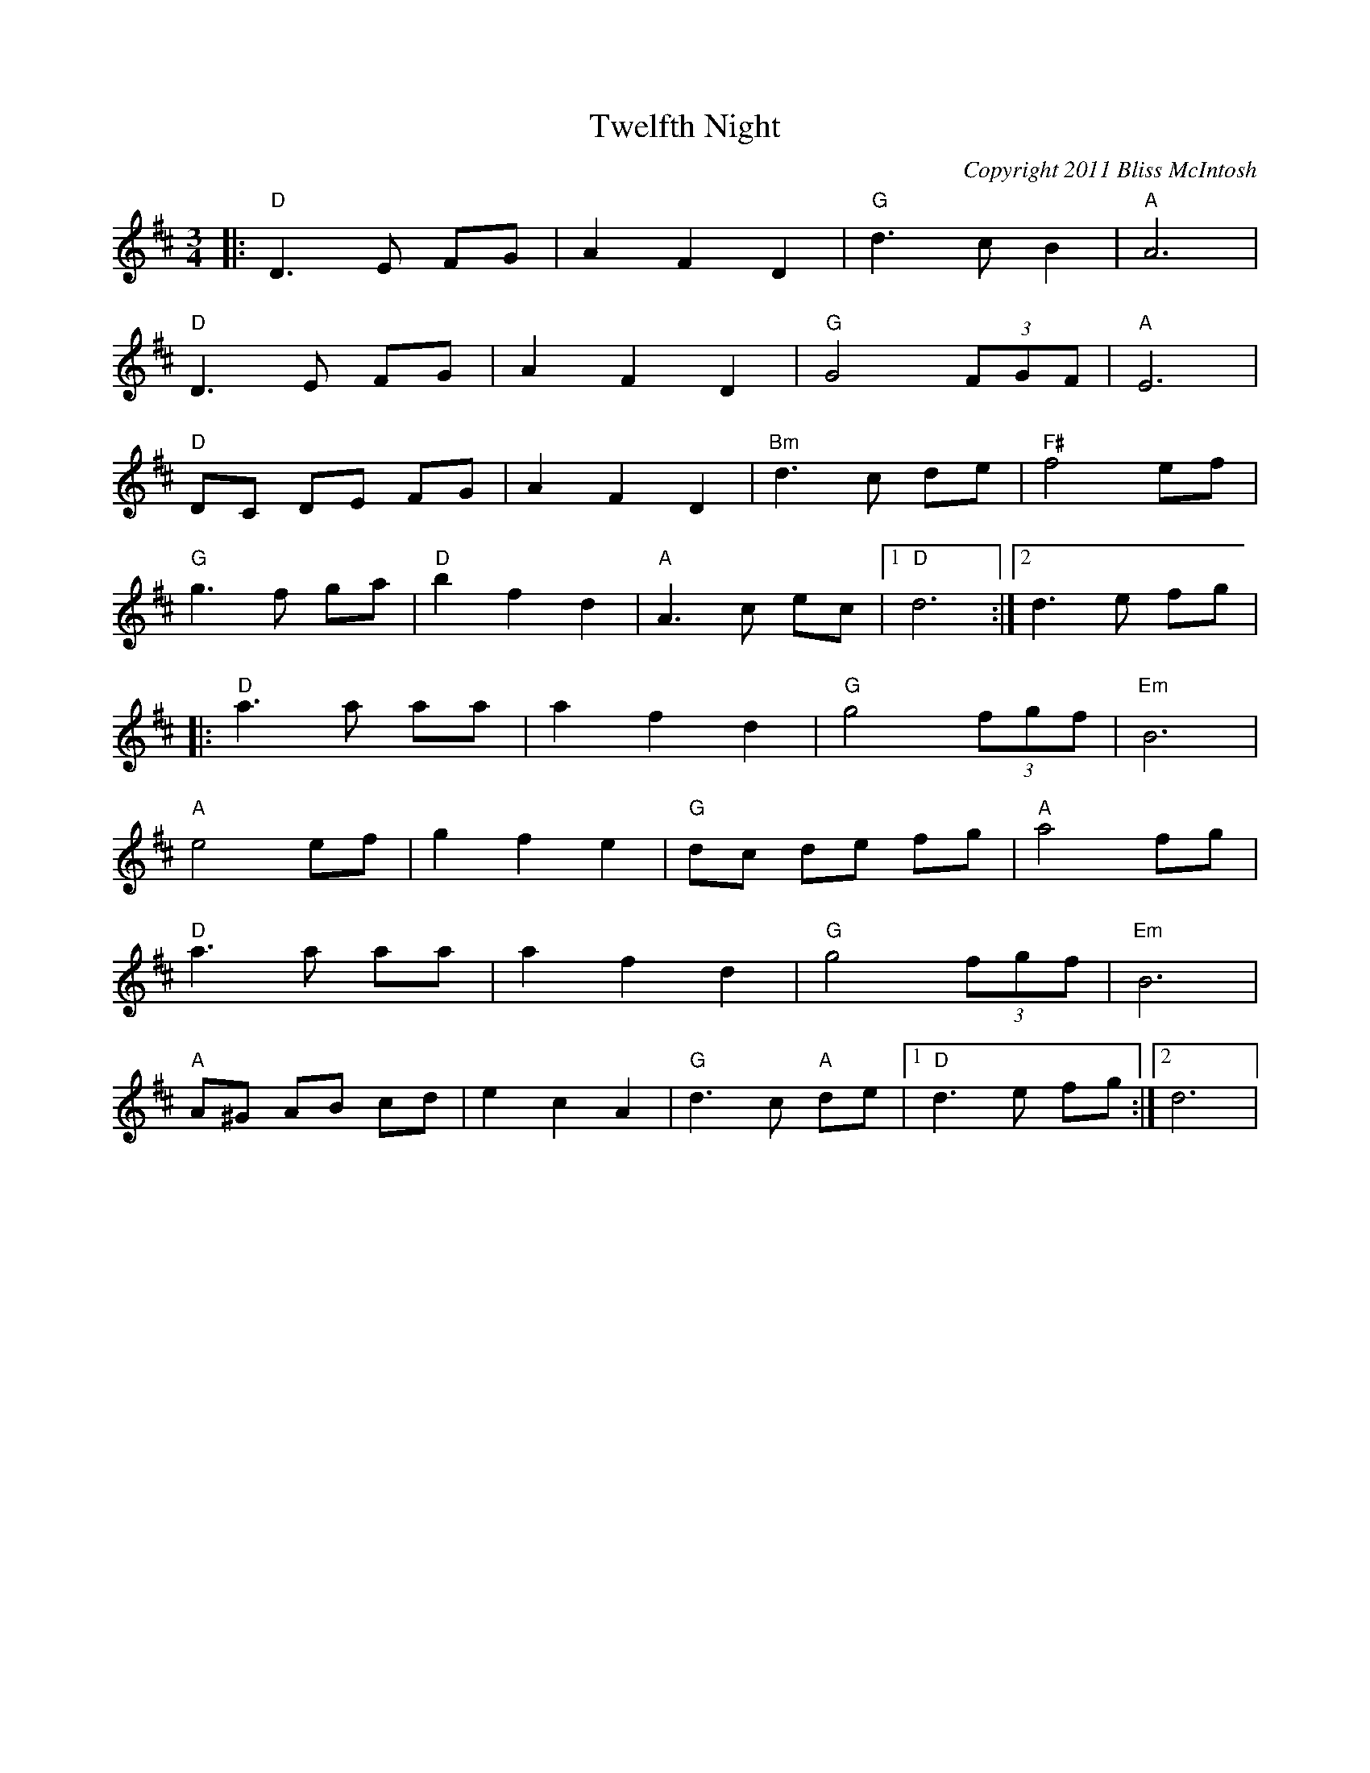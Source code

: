 X:0
T:Twelfth Night
C:Copyright 2011 Bliss McIntosh
K:D
L:1/8
M:3/4
|:"D"D3E FG | A2F2D2 | "G"d3cB2 | "A"A6 | 
"D"D3E FG | A2F2D2 | "G"G4 (3FGF | "A"E6 | 
"D"DC DE FG | A2F2D2 | "Bm"d3c de | "F#"f4ef | 
"G"g3f ga | "D"b2f2d2 | "A"A3c ec |1 "D"d6 :|2 d3e fg | 
|:"D"a3a aa | a2f2d2 | "G"g4 (3fgf | "Em"B6 | 
"A"e4ef|g2f2e2 | "G"dc de fg | "A"a4fg | 
"D"a3a aa | }a2f2d2 | "G"g4 (3fgf | "Em"B6 | 
"A"A^G AB cd | e2c2A2 | "G"d3c "A"de |1 "D"d3e fg :|2 d6 |
